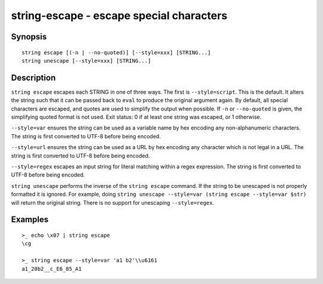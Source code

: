 string-escape - escape special characters
=========================================

Synopsis
--------

.. BEGIN SYNOPSIS

::

    string escape [(-n | --no-quoted)] [--style=xxx] [STRING...]
    string unescape [--style=xxx] [STRING...]

.. END SYNOPSIS

Description
-----------

.. BEGIN DESCRIPTION

``string escape`` escapes each STRING in one of three ways. The first is ``--style=script``. This is the default. It alters the string such that it can be passed back to ``eval`` to produce the original argument again. By default, all special characters are escaped, and quotes are used to simplify the output when possible. If ``-n`` or ``--no-quoted`` is given, the simplifying quoted format is not used. Exit status: 0 if at least one string was escaped, or 1 otherwise.

``--style=var`` ensures the string can be used as a variable name by hex encoding any non-alphanumeric characters. The string is first converted to UTF-8 before being encoded.

``--style=url`` ensures the string can be used as a URL by hex encoding any character which is not legal in a URL. The string is first converted to UTF-8 before being encoded.

``--style=regex`` escapes an input string for literal matching within a regex expression. The string is first converted to UTF-8 before being encoded.

``string unescape`` performs the inverse of the ``string escape`` command. If the string to be unescaped is not properly formatted it is ignored. For example, doing ``string unescape --style=var (string escape --style=var $str)`` will return the original string. There is no support for unescaping ``--style=regex``.

.. END DESCRIPTION

Examples
--------

.. BEGIN EXAMPLES

::

    >_ echo \x07 | string escape
    \cg

    >_ string escape --style=var 'a1 b2'\\u6161
    a1_20b2__c_E6_85_A1


.. END EXAMPLES
